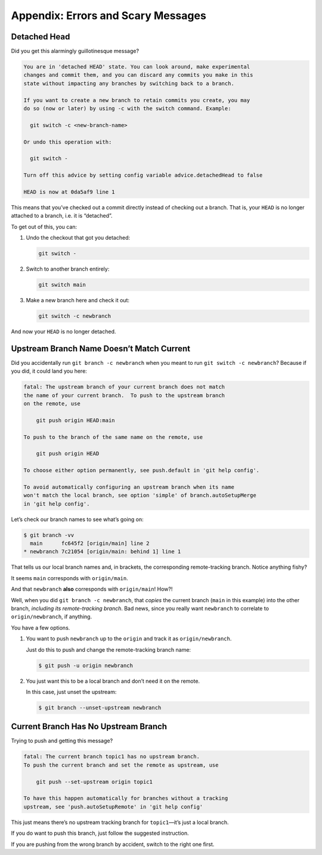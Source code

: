 Appendix: Errors and Scary Messages
===================================

Detached Head
-------------

Did you get this alarmingly guillotinesque message?

.. code:: default

   You are in 'detached HEAD' state. You can look around, make experimental
   changes and commit them, and you can discard any commits you make in this
   state without impacting any branches by switching back to a branch.

   If you want to create a new branch to retain commits you create, you may
   do so (now or later) by using -c with the switch command. Example:

     git switch -c <new-branch-name>

   Or undo this operation with:

     git switch -

   Turn off this advice by setting config variable advice.detachedHead to false

   HEAD is now at 0da5af9 line 1

This means that you’ve checked out a commit directly instead of checking
out a branch. That is, your ``HEAD`` is no longer attached to a branch,
i.e. it is “detached”.

To get out of this, you can:

1. Undo the checkout that got you detached:

   .. code:: default

      git switch -

2. Switch to another branch entirely:

   .. code:: default

      git switch main

3. Make a new branch here and check it out:

   .. code:: default

      git switch -c newbranch

And now your ``HEAD`` is no longer detached.

Upstream Branch Name Doesn’t Match Current
------------------------------------------

Did you accidentally run ``git branch -c newbranch`` when you meant to
run ``git switch -c newbranch``? Because if you did, it could land you
here:

.. code:: default

   fatal: The upstream branch of your current branch does not match
   the name of your current branch.  To push to the upstream branch
   on the remote, use

       git push origin HEAD:main

   To push to the branch of the same name on the remote, use

       git push origin HEAD

   To choose either option permanently, see push.default in 'git help config'.

   To avoid automatically configuring an upstream branch when its name
   won't match the local branch, see option 'simple' of branch.autoSetupMerge
   in 'git help config'.

Let’s check our branch names to see what’s going on:

.. code:: default

   $ git branch -vv
     main      fc645f2 [origin/main] line 2
   * newbranch 7c21054 [origin/main: behind 1] line 1

That tells us our local branch names and, in brackets, the corresponding
remote-tracking branch. Notice anything fishy?

It seems ``main`` corresponds with ``origin/main``.

And that ``newbranch`` **also** corresponds with ``origin/main``! How?!

Well, when you did ``git branch -c newbranch``, that *copies* the
current branch (``main`` in this example) into the other branch,
*including its remote-tracking branch*. Bad news, since you really want
``newbranch`` to correlate to ``origin/newbranch``, if anything.

You have a few options.

1. You want to push ``newbranch`` up to the ``origin`` and track it as
   ``origin/newbranch``.

   Just do this to push and change the remote-tracking branch name:

   .. code:: default

      $ git push -u origin newbranch

2. You just want this to be a local branch and don’t need it on the
   remote.

   In this case, just unset the upstream:

   .. code:: default

      $ git branch --unset-upstream newbranch

Current Branch Has No Upstream Branch
-------------------------------------

Trying to push and getting this message?

.. code:: default

   fatal: The current branch topic1 has no upstream branch.
   To push the current branch and set the remote as upstream, use

       git push --set-upstream origin topic1

   To have this happen automatically for branches without a tracking
   upstream, see 'push.autoSetupRemote' in 'git help config'

This just means there’s no upstream tracking branch for ``topic1``—it’s
just a local branch.

If you do want to push this branch, just follow the suggested
instruction.

If you are pushing from the wrong branch by accident, switch to the
right one first.
